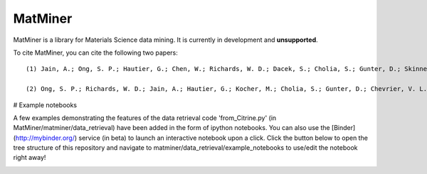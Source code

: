 ========
MatMiner
========

MatMiner is a library for Materials Science data mining. It is currently in development and **unsupported**.

To cite MatMiner, you can cite the following two papers::

    (1) Jain, A.; Ong, S. P.; Hautier, G.; Chen, W.; Richards, W. D.; Dacek, S.; Cholia, S.; Gunter, D.; Skinner, D.; Ceder, G.; Persson, K. A. Commentary: The Materials Project: A materials genome approach to accelerating materials innovation, APL Mater., 2013, 1, 011002, doi:10.1063/1.4812323.

    (2) Ong, S. P.; Richards, W. D.; Jain, A.; Hautier, G.; Kocher, M.; Cholia, S.; Gunter, D.; Chevrier, V. L.; Persson, K. a.; Ceder, G. Python Materials Genomics (pymatgen): A robust, open-source python library for materials analysis, Comput. Mater. Sci., 2013, 68, 314–319, doi:10.1016/j.commatsci.2012.10.028.

# Example notebooks

A few examples demonstrating the features of the data retrieval code 'from_Citrine.py' (in MatMiner/matminer/data_retrieval) have been added in the form of ipython notebooks. You can also use the [Binder](http://mybinder.org/) service (in beta) to launch an interactive notebook upon a click. Click the button below to open the tree structure of this repository and navigate to matminer/data_retrieval/example_notebooks to use/edit the notebook right away!

.. image:: http://mybinder.org/badge.svg 
   :target: http://mybinder.org/repo/hackingmaterials/MatMiner   
